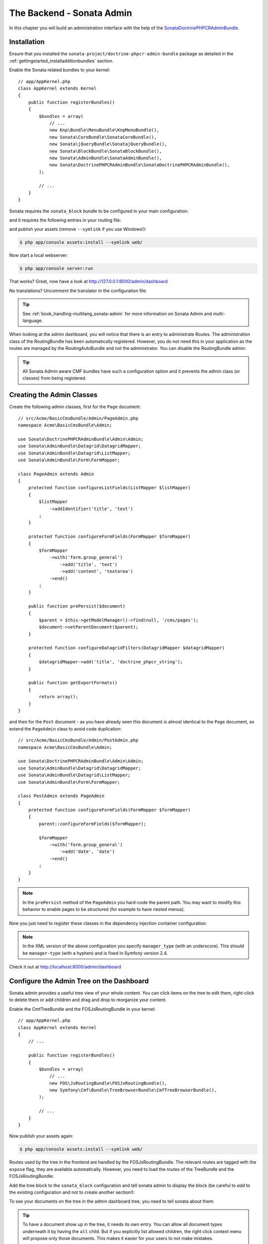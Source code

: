 The Backend - Sonata Admin
==========================

In this chapter you will build an administration interface with the help
of the SonataDoctrinePHPCRAdminBundle_.

Installation
------------

Ensure that you installed the ``sonata-project/doctrine-phpcr-admin-bundle``
package as detailed in the :ref:`gettingstarted_installadditionbundles`
section.

Enable the Sonata related bundles to your kernel::

    // app/AppKernel.php
    class AppKernel extends Kernel
    {
        public function registerBundles()
        {
            $bundles = array(
                // ...
                new Knp\Bundle\MenuBundle\KnpMenuBundle(),
                new Sonata\CoreBundle\SonataCoreBundle(),
                new Sonata\jQueryBundle\SonatajQueryBundle(),
                new Sonata\BlockBundle\SonataBlockBundle(),
                new Sonata\AdminBundle\SonataAdminBundle(),
                new Sonata\DoctrinePHPCRAdminBundle\SonataDoctrinePHPCRAdminBundle(),
            );

            // ...
        }
    }

Sonata requires the ``sonata_block`` bundle to be configured in your main
configuration:

.. configuration-block::

    .. code-block:: yaml

        # app/config/config.yml

        # ...
        sonata_block:
            default_contexts: [cms]
            blocks:
                # Enable the SonataAdminBundle block
                sonata.admin.block.admin_list:
                    contexts: [admin]

    .. code-block:: xml

        <!-- app/config/config.xml -->
        <?xml version="1.0" encoding="UTF-8" ?>
        <container xmlns="htp://symfony.com/schema/dic/services">
            <config xmlns="http://sonata-project.org/schema/dic/block">
                <default-context>cms</default-context>

                <block id="sonata.admin.block.admin_list">
                    <context>admin</context>
                </block>
            </config>
        </container>

    .. code-block:: php

        // app/config/config.php
        $container->loadFromExtension('sonata_block', array(
            'default_contexts' => array('cms'),
            'blocks' => array(
                'sonata.admin.block.admin_list' => array(
                    'contexts' => array('admin'),
                ),
            ),
        ));

and it requires the following entries in your routing file:

.. configuration-block::

    .. code-block:: yaml

        # app/config/routing.yml

        admin:
            resource: '@SonataAdminBundle/Resources/config/routing/sonata_admin.xml'
            prefix: /admin

        _sonata_admin:
            resource: .
            type: sonata_admin
            prefix: /admin

    .. code-block:: xml

        <!-- app/config/routing.xml -->
        <?xml version="1.0" encoding="UTF-8" ?>
        <routes xmlns="http://symfony.com/schema/routing"
            xmlns:xsi="http://www.w3.org/2001/XMLSchema-instance"
            xsi:schemaLocation="http://symfony.com/schema/routing
                http://symfony.com/schema/routing/routing-1.0.xsd">

            <import
                resource="@SonataAdminBundle/Resources/config/sonata_admin.xml"
                prefix="/admin"
            />

            <import
                resource="."
                type="sonata_admin"
                prefix="/admin"
            />

        </routes>

    .. code-block:: php

        // app/config/routing.php
        use Symfony\Component\Routing\RouteCollection;

        $collection = new RouteCollection();
        $routing = $loader->import(
            "@SonataAdminBundle/Resources/config/sonata_admin.xml"
        );
        $routing->setPrefix('/admin');
        $collection->addCollection($routing);

        $_sonataAdmin = $loader->import('.', 'sonata_admin');
        $_sonataAdmin->addPrefix('/admin');
        $collection->addCollection($_sonataAdmin);

        return $collection;

and publish your assets (remove ``--symlink`` if you use Windows!):

.. code-block:: bash

    $ php app/console assets:install --symlink web/

Now start a local webserver:

.. code-block:: bash

    $ php app/console server:run


That works? Great, now have a look at http://127.0.0.1:8000/admin/dashboard

No translations? Uncomment the translator in the configuration file:

.. configuration-block::

    .. code-block:: yaml

        # app/config/config.yml

        # ...
        framework:
            # ...
            translator:      { fallback: "%locale%" }

    .. code-block:: xml

        <!-- app/config/config.xml -->
        <?xml version="1.0" encoding="UTF-8" ?>
        <container xmlns="http://symfony.com/schema/dic/services"
            xmlns:xsi="http://www.w3.org/2001/XMLSchema-instance"
            xmlns:framework="http://symfony.com/schema/dic/symfony"
            xsi:schemaLocation="http://symfony.com/schema/dic/services http://symfony.com/schema/dic/services/services-1.0.xsd
                                http://symfony.com/schema/dic/symfony http://symfony.com/schema/dic/symfony/symfony-1.0.xsd">

            <config xmlns="http://symfony.com/schema/dic/symfony">
                <!-- ... -->
                <translator fallback="%locale%" />
            </config>
        </container>

    .. code-block:: php

        // app/config/config.php
        $container->loadFromExtension('framework', array(
            // ...
            'translator' => array(
                'fallback' => '%locale%',
            ),
        ));

.. tip::

    See :ref:`book_handling-multilang_sonata-admin` for more information
    on Sonata Admin and multi-language.

When looking at the admin dashboard, you will notice that there is an entry
to administrate Routes. The administration class of the RoutingBundle has
been automatically registered. However, you do not need this in your
application as the routes are managed by the RoutingAutoBundle and not the
administrator. You can disable the RoutingBundle admin:

.. configuration-block::

    .. code-block:: yaml

        # app/config/config.yml
        cmf_routing:
            # ...
            dynamic:
                # ...
                persistence:
                    phpcr:
                        # ...
                        use_sonata_admin: false

    .. code-block:: xml

        <!-- app/config/config.xml -->
        <?xml version="1.0" encoding="UTF-8" ?>
        <container xmlns="http://symfony.com/schema/dic/services">
            <config xmlns="http://cmf.symfony.com/schema/dic/routing">
                <dynamic>
                    <!-- ... -->
                    <persistence>
                        <phpcr use-sonata-admin="false"/>
                    </persistence>
                </dynamic>
            </config>
        </container>

    .. code-block:: php

        // app/config/config.php
        $container->loadFromExtension('cmf_routing', array(
            // ...
            'dynamic' => array(
                'persistence' => array(
                    'phpcr' => array(
                        // ...
                        'use_sonata_admin' => false,
                    ),
                ),
            ),
        ));

.. tip::

    All Sonata Admin aware CMF bundles have such a configuration option and it
    prevents the admin class (or classes) from being registered.

Creating the Admin Classes
--------------------------

Create the following admin classes, first for the ``Page`` document::

    // src/Acme/BasicCmsBundle/Admin/PageAdmin.php
    namespace Acme\BasicCmsBundle\Admin;

    use Sonata\DoctrinePHPCRAdminBundle\Admin\Admin;
    use Sonata\AdminBundle\Datagrid\DatagridMapper;
    use Sonata\AdminBundle\Datagrid\ListMapper;
    use Sonata\AdminBundle\Form\FormMapper;

    class PageAdmin extends Admin
    {
        protected function configureListFields(ListMapper $listMapper)
        {
            $listMapper
                ->addIdentifier('title', 'text')
            ;
        }

        protected function configureFormFields(FormMapper $formMapper)
        {
            $formMapper
                ->with('form.group_general')
                    ->add('title', 'text')
                    ->add('content', 'textarea')
                ->end()
            ;
        }

        public function prePersist($document)
        {
            $parent = $this->getModelManager()->find(null, '/cms/pages');
            $document->setParentDocument($parent);
        }

        protected function configureDatagridFilters(DatagridMapper $datagridMapper)
        {
            $datagridMapper->add('title', 'doctrine_phpcr_string');
        }

        public function getExportFormats()
        {
            return array();
        }
    }

and then for the ``Post`` document - as you have already seen this document is
almost identical to the ``Page`` document, so extend the ``PageAdmin`` class
to avoid code duplication::

    // src/Acme/BasicCmsBundle/Admin/PostAdmin.php
    namespace Acme\BasicCmsBundle\Admin;

    use Sonata\DoctrinePHPCRAdminBundle\Admin\Admin;
    use Sonata\AdminBundle\Datagrid\DatagridMapper;
    use Sonata\AdminBundle\Datagrid\ListMapper;
    use Sonata\AdminBundle\Form\FormMapper;

    class PostAdmin extends PageAdmin
    {
        protected function configureFormFields(FormMapper $formMapper)
        {
            parent::configureFormFields($formMapper);

            $formMapper
                ->with('form.group_general')
                    ->add('date', 'date')
                ->end()
            ;
        }
    }

.. note::

    In the ``prePersist`` method of the ``PageAdmin`` you hard-code the
    parent path. You may want to modify this behavior to enable pages
    to be structured (for example to have nested menus).

Now you just need to register these classes in the dependency injection
container configuration:

.. configuration-block::

    .. code-block:: yaml

            # src/Acme/BasicCmsBundle/Resources/config/services.yml
            services:
                acme.basic_cms.admin.page:
                    class: Acme\BasicCmsBundle\Admin\PageAdmin
                    arguments:
                        - ''
                        - Acme\BasicCmsBundle\Document\Page
                        - 'SonataAdminBundle:CRUD'
                    tags:
                        - { name: sonata.admin, manager_type: doctrine_phpcr, group: 'Basic CMS', label: Page }
                    calls:
                        - [setRouteBuilder, ['@sonata.admin.route.path_info_slashes']]
                acme.basic_cms.admin.post:
                    class: Acme\BasicCmsBundle\Admin\PostAdmin
                    arguments:
                        - ''
                        - Acme\BasicCmsBundle\Document\Post
                        - 'SonataAdminBundle:CRUD'
                    tags:
                        - { name: sonata.admin, manager_type: doctrine_phpcr, group: 'Basic CMS', label: 'Blog Posts' }
                    calls:
                        - [setRouteBuilder, ['@sonata.admin.route.path_info_slashes']]

    .. code-block:: xml

        <!-- src/Acme/BasicCmsBundle/Resources/config/services.yml -->
        <?xml version="1.0" encoding="UTF-8" ?>
        <container xmlns="http://symfony.com/schema/dic/services"
            xmlns:xsi="http://www.w3.org/2001/XMLSchema-instance"
            xsi:schemaLocation="http://symfony.com/schema/dic/services
                http://symfony.com/schema/dic/services/services-1.0.xsd">

            <!-- ... -->
            <services>
                <!-- ... -->
                <service id="acme.basic_cms.admin.page"
                    class="Acme\BasicCmsBundle\Admin\PageAdmin">

                    <call method="setRouteBuilder">
                        <argument type="service" id="sonata.admin.route.path_info_slashes" />
                    </call>

                    <tag
                        name="sonata.admin"
                        manager_type="doctrine_phpcr"
                        group="Basic CMS"
                        label="Page"
                    />
                    <argument/>
                    <argument>Acme\BasicCmsBundle\Document\Page</argument>
                    <argument>SonataAdminBundle:CRUD</argument>
                </service>

                <service id="acme.basic_cms.admin.post"
                    class="Acme\BasicCmsBundle\Admin\PostAdmin">

                    <call method="setRouteBuilder">
                        <argument type="service" id="sonata.admin.route.path_info_slashes" />
                    </call>

                    <tag
                        name="sonata.admin"
                        manager_type="doctrine_phpcr"
                        group="Basic CMS"
                        label="Blog Posts"
                    />
                    <argument/>
                    <argument>Acme\BasicCmsBundle\Document\Post</argument>
                    <argument>SonataAdminBundle:CRUD</argument>
                </service>
            </services>
        </container>

    .. code-block:: php

            // src/Acme/BasicCmsBundle/Resources/config/services.php
            use Symfony\Component\DependencyInjection\Reference;
            // ...

            $container->register('acme.basic_cms.admin.page', 'Acme\BasicCmsBundle\Admin\PageAdmin')
              ->addArgument('')
              ->addArgument('Acme\BasicCmsBundle\Document\Page')
              ->addArgument('SonataAdminBundle:CRUD')
              ->addTag('sonata.admin', array(
                  'manager_type' => 'doctrine_phpcr',
                  'group' => 'Basic CMS',
                  'label' => 'Page'
              )
              ->addMethodCall('setRouteBuilder', array(
                  new Reference('sonata.admin.route.path_info_slashes'),
              ))
            ;
            $container->register('acme.basic_cms.admin.post', 'Acme\BasicCmsBundle\Admin\PostAdmin')
              ->addArgument('')
              ->addArgument('Acme\BasicCmsBundle\Document\Post')
              ->addArgument('SonataAdminBundle:CRUD')
              ->addTag('sonata.admin', array(
                   'manager_type' => 'doctrine_phpcr',
                   'group' => 'Basic CMS',
                   'label' => 'Blog Posts'
              )
              ->addMethodCall('setRouteBuilder', array(
                  new Reference('sonata.admin.route.path_info_slashes'),
              ))
            ;

.. note::

    In the XML version of the above configuration you specify ``manager_type``
    (with an underscore). This should be ``manager-type`` (with a hyphen) and
    is fixed in Symfony version 2.4.

Check it out at http://localhost:8000/admin/dashboard

.. image:: ../_images/cookbook/basic-cms-sonata-admin.png

Configure the Admin Tree on the Dashboard
-----------------------------------------

Sonata admin provides a useful tree view of your whole content. You can
click items on the tree to edit them, right-click to delete them or add
children and drag and drop to reorganize your content.

Enable the CmfTreeBundle and the FOSJsRoutingBundle in your kernel::

    // app/AppKernel.php
    class AppKernel extends Kernel
    {
        // ...

        public function registerBundles()
        {
            $bundles = array(
                // ...
                new FOS\JsRoutingBundle\FOSJsRoutingBundle(),
                new Symfony\Cmf\Bundle\TreeBrowserBundle\CmfTreeBrowserBundle(),
            );

            // ...
        }
    }

Now publish your assets again:

.. code-block:: bash

    $ php app/console assets:install --symlink web/

Routes used by the tree in the frontend are handled by the FOSJsRoutingBundle.
The relevant routes are tagged with the ``expose`` flag, they are available
automatically. However, you need to load the routes of the TreeBundle
and the FOSJsRoutingBundle:

.. configuration-block::

    .. code-block:: yaml

        # app/config/routing.yml
        cmf_tree:
            resource: .
            type: 'cmf_tree'

        fos_js_routing:
            resource: "@FOSJsRoutingBundle/Resources/config/routing/routing.xml"

    .. code-block:: xml

        <!-- app/config/routing.xml -->
        <?xml version="1.0" encoding="UTF-8" ?>
        <routes xmlns="http://symfony.com/schema/routing"
            xmlns:xsi="http://www.w3.org/2001/XMLSchema-instance"
            xsi:schemaLocation="http://symfony.com/schema/routing
                http://symfony.com/schema/routing/routing-1.0.xsd">

            <import resource="." type="cmf_tree" />

            <import resource="@FOSJsRoutingBundle/Resources/config/routing/routing.xml" />

        </routes>

    .. code-block:: php

        // app/config/routing.php
        use Symfony\Component\Routing\RouteCollection;

        $collection = new RouteCollection();

        $collection->addCollection($loader->import('.', 'cmf_tree'));

        $collection->addCollection($loader->import(
            "@FOSJsRoutingBundle/Resources/config/routing/routing.xml"
        ));

        return $collection;

Add the tree block to the ``sonata_block`` configuration and tell sonata
admin to display the block (be careful to *add* to the existing configuration and
not to create another section!):

.. configuration-block::

    .. code-block:: yaml

        # app/config/config.yml

        # ...
        sonata_block:
            blocks:
                # ...
                sonata_admin_doctrine_phpcr.tree_block:
                    settings:
                        id: '/cms'
                    contexts: [admin]

        sonata_admin:
            dashboard:
                blocks:
                    - { position: left, type: sonata_admin_doctrine_phpcr.tree_block }
                    - { position: right, type: sonata.admin.block.admin_list }

    .. code-block:: xml

        <!-- app/config/config.xml -->
        <?xml version="1.0" encoding="UTF-8" ?>
        <container xmlns="htp://symfony.com/schema/dic/services">

            <config xmlns="http://sonata-project.org/schema/dic/block">
                <! ... -->
                <block id="sonata_admin_doctrine_phpcr.tree_block">
                    <setting id="id">/cms</setting>
                    <context>admin</context>
                </block>
            </config>

            <config xmlns="http://sonata-project.org/schema/dic/admin">
                <dashboard>
                    <block position="left" type="sonata_admin_doctrine_phpcr.tree_block"/>
                    <block position="right" type="sonata.admin.block.admin_list"/>
                </dashboard>
            </config>

        </container>

    .. code-block:: php

        // app/config/config.php
        $container->loadFromExtension('sonata_block', array(
            'blocks' => array(
                // ...
                'sonata_admin_doctrine_phpcr.tree_block' => array(
                    'settings' => array(
                        'id' => '/cms',
                    ),
                    'contexts' => array('admin'),
                ),
            ),
        ));

        $container->loadFromExtension('sonata_admin', array(
            'dashboard' => array(
                'blocks' => array(
                    array('position' => 'left', 'type' => 'sonata_admin_doctrine_phpcr.tree_block'),
                    array('position' => 'right', 'type' => 'sonata.admin.block.admin_list'),
                ),
            ),
        ));

To see your documents on the tree in the admin dashboard tree, you need
to tell sonata about them:

.. configuration-block::

    .. code-block:: yaml

        sonata_doctrine_phpcr_admin:
            document_tree_defaults: [locale]
            document_tree:
                Doctrine\ODM\PHPCR\Document\Generic:
                    valid_children:
                        - all
                Acme\BasicCmsBundle\Document\Page:
                    valid_children:
                        - Acme\BasicCmsBundle\Document\Post
                Acme\BasicCmsBundle\Document\Post:
                    valid_children: []
                # ...

    .. code-block:: xml

        <?xml version="1.0" encoding="UTF-8" ?>
        <container xmlns="http://symfony.com/schema/dic/services">

            <config xmlns="http://sonata-project.org/schema/dic/doctrine_phpcr_admin" />

                <document-tree-default>locale</document-tree-default>

                <document-tree class="Doctrine\ODM\PHPCR\Document\Generic">
                    <valid-child>all</valid-child>
                </document-tree>

                <document-tree class="Acme\BasicCmsBundle\Document\Post">
                    <valid-child>Acme\BasicCmsBundle\Document\Post</valid-child>
                </document-tree>

                <document-tree class="Acme\BasicCmsBundle\Document\Post" />

                <!-- ... -->
            </config>
        </container>

    .. code-block:: php

        $container->loadFromExtension('sonata_doctrine_phpcr_admin', array(
            'document_tree_defaults' => array('locale'),
            'document_tree' => array(
                'Doctrine\ODM\PHPCR\Document\Generic' => array(
                    'valid_children' => array(
                        'all',
                    ),
                ),
                'Acme\BasicCmsBundle\Document\Post' => array(
                    'valid_children' => array(
                        'Acme\BasicCmsBundle\Document\Post',
                    ),
                ),
                'Acme\BasicCmsBundle\Document\Post' => array(
                    'valid_children' => array(),
                ),
                // ...
        ));

.. tip::

    To have a document show up in the tree, it needs its own entry. You
    can allow all document types underneath it by having the ``all`` child.
    But if you explicitly list allowed children, the right click context
    menu will propose only those documents. This makes it easier for your
    users to not make mistakes.

.. _SonataDoctrinePHPCRAdminBundle: https://sonata-project.org/bundles/doctrine-phpcr-admin/master/doc/index.html
